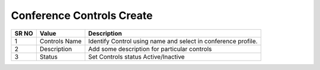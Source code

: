 =========================== 
Conference Controls Create
===========================

 
 .. image:: /Images/conference_controls_create.png
 

========  	==================================		=============================================================== 
SR NO  		Value  	   								Description  
========  	==================================		=============================================================== 
1      		Controls Name    						Identify Control using name and select in conference profile.

2			Description								Add some description for particular controls

3			Status									Set Controls status Active/Inactive

========  	==================================		===============================================================    
   
   
   
  



 

